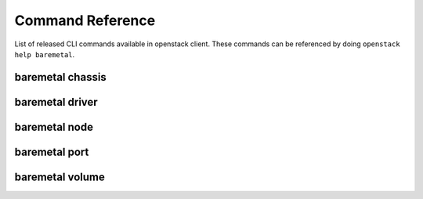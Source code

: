 Command Reference
=================

List of released CLI commands available in openstack client. These commands
can be referenced by doing ``openstack help baremetal``.

=================
baremetal chassis
=================

.. autoprogram-cliff:: openstack.baremetal.v1
    :command: baremetal chassis *

================
baremetal driver
================

.. autoprogram-cliff:: openstack.baremetal.v1
    :command: baremetal driver *

==============
baremetal node
==============

.. autoprogram-cliff:: openstack.baremetal.v1
    :command: baremetal node *

==============
baremetal port
==============

.. autoprogram-cliff:: openstack.baremetal.v1
    :command: baremetal port *

================
baremetal volume
================

.. autoprogram-cliff:: openstack.baremetal.v1
    :command: baremetal volume *
